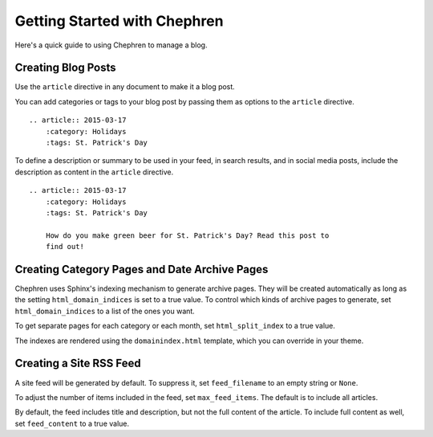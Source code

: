 ===============================
Getting Started with Chephren
===============================

Here's a quick guide to using Chephren to manage a blog.

Creating Blog Posts
==========================

Use the ``article`` directive in any document to make it a blog post.

.. rst:directive:: .. article:: YYYY-MM-DD

    Marks the document as an article to be added to the chronological index.
    The date argument must be in :RFC:`3339` format (the One True Date
    Format). If desired, you may also include a time component.

You can add categories or tags to your blog post by passing them as options
to the ``article`` directive. ::

    .. article:: 2015-03-17
        :category: Holidays
        :tags: St. Patrick's Day

To define a description or summary to be used in your feed, in search results,
and in social media posts, include the description as content in the
``article`` directive. ::

    .. article:: 2015-03-17
        :category: Holidays
        :tags: St. Patrick's Day

        How do you make green beer for St. Patrick's Day? Read this post to
        find out!

Creating Category Pages and Date Archive Pages
====================================================

Chephren uses Sphinx's indexing mechanism to generate archive pages. They will
be created automatically as long as the setting ``html_domain_indices`` is set
to a true value. To control which kinds of archive pages to generate, set
``html_domain_indices`` to a list of the ones you want.

To get separate pages for each category or each month, set
``html_split_index`` to a true value.

The indexes are rendered using the ``domainindex.html`` template, which you
can override in your theme.

Creating a Site RSS Feed
====================================================

A site feed will be generated by default. To suppress it, set
``feed_filename`` to an empty string or ``None``.

To adjust the number of items included in the feed, set ``max_feed_items``.
The default is to include all articles.

By default, the feed includes title and description, but not the full content
of the article. To include full content as well, set ``feed_content`` to a
true value.
